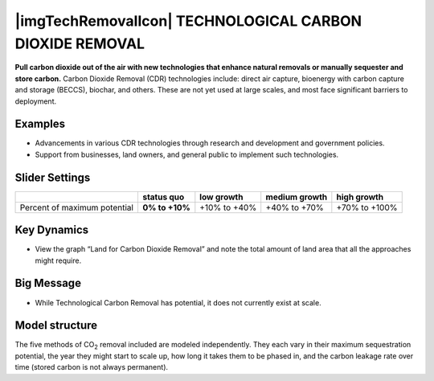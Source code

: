 |imgTechRemovalIcon| TECHNOLOGICAL CARBON DIOXIDE REMOVAL 
==========================================================

**Pull carbon dioxide out of the air with new technologies that enhance natural removals or manually sequester and store carbon.** Carbon Dioxide Removal (CDR) technologies include: direct air capture, bioenergy with carbon capture and storage (BECCS), biochar, and others. These are not yet used at large scales, and most face significant barriers to deployment.

Examples
--------

* Advancements in various CDR technologies through research and development and government policies.

* Support from businesses, land owners, and general public to implement such technologies.

Slider Settings
---------------

============================ ============== ============ ============= =============
\                            **status quo** low growth   medium growth high growth
============================ ============== ============ ============= =============
Percent of maximum potential **0% to +10%** +10% to +40% +40% to +70%  +70% to +100%
============================ ============== ============ ============= =============

Key Dynamics
------------

* View the graph “Land for Carbon Dioxide Removal” and note the total amount of land area that all the approaches might require.

Big Message
-----------

* While Technological Carbon Removal has potential, it does not currently exist at scale.

Model structure
---------------

The five methods of CO\ :sub:`2` removal included are modeled independently. They each vary in their maximum sequestration potential, the year they might start to scale up, how long it takes them to be phased in, and the carbon leakage rate over time (stored carbon is not always permanent).


.. SUBSTITUTIONS SECTION

.. |brokenImage| image:: ../images/media/image36.png
   :width: 0.71758in
   :height: 0.49177in
